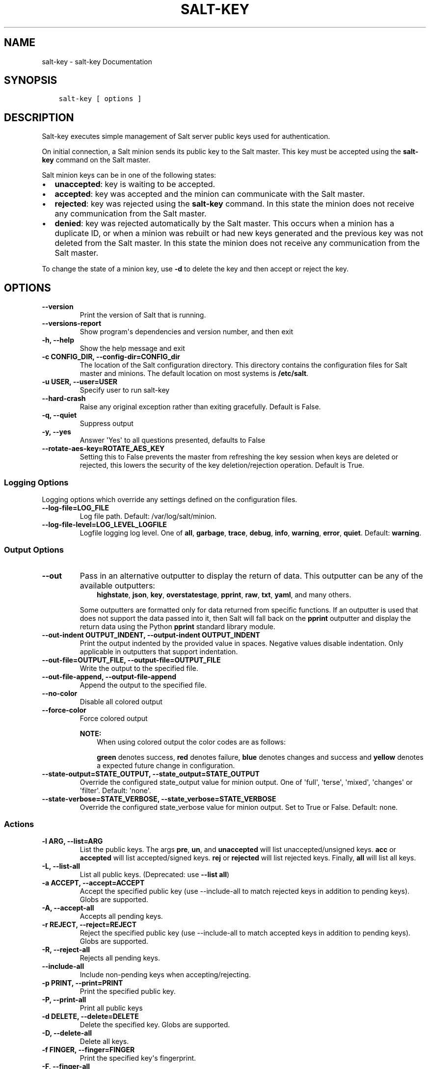 .\" Man page generated from reStructuredText.
.
.TH "SALT-KEY" "1" "Feb 25, 2022" "3003.4" "Salt"
.SH NAME
salt-key \- salt-key Documentation
.
.nr rst2man-indent-level 0
.
.de1 rstReportMargin
\\$1 \\n[an-margin]
level \\n[rst2man-indent-level]
level margin: \\n[rst2man-indent\\n[rst2man-indent-level]]
-
\\n[rst2man-indent0]
\\n[rst2man-indent1]
\\n[rst2man-indent2]
..
.de1 INDENT
.\" .rstReportMargin pre:
. RS \\$1
. nr rst2man-indent\\n[rst2man-indent-level] \\n[an-margin]
. nr rst2man-indent-level +1
.\" .rstReportMargin post:
..
.de UNINDENT
. RE
.\" indent \\n[an-margin]
.\" old: \\n[rst2man-indent\\n[rst2man-indent-level]]
.nr rst2man-indent-level -1
.\" new: \\n[rst2man-indent\\n[rst2man-indent-level]]
.in \\n[rst2man-indent\\n[rst2man-indent-level]]u
..
.SH SYNOPSIS
.INDENT 0.0
.INDENT 3.5
.sp
.nf
.ft C
salt\-key [ options ]
.ft P
.fi
.UNINDENT
.UNINDENT
.SH DESCRIPTION
.sp
Salt\-key executes simple management of Salt server public keys used for
authentication.
.sp
On initial connection, a Salt minion sends its public key to the Salt
master. This key must be accepted using the \fBsalt\-key\fP command on the
Salt master.
.sp
Salt minion keys can be in one of the following states:
.INDENT 0.0
.IP \(bu 2
\fBunaccepted\fP: key is waiting to be accepted.
.IP \(bu 2
\fBaccepted\fP: key was accepted and the minion can communicate with the Salt
master.
.IP \(bu 2
\fBrejected\fP: key was rejected using the \fBsalt\-key\fP command. In
this state the minion does not receive any communication from the Salt
master.
.IP \(bu 2
\fBdenied\fP: key was rejected automatically by the Salt master.
This occurs when a minion has a duplicate ID, or when a minion was rebuilt or
had new keys generated and the previous key was not deleted from the Salt
master. In this state the minion does not receive any communication from the
Salt master.
.UNINDENT
.sp
To change the state of a minion key, use \fB\-d\fP to delete the key and then
accept or reject the key.
.SH OPTIONS
.INDENT 0.0
.TP
.B \-\-version
Print the version of Salt that is running.
.UNINDENT
.INDENT 0.0
.TP
.B \-\-versions\-report
Show program\(aqs dependencies and version number, and then exit
.UNINDENT
.INDENT 0.0
.TP
.B \-h, \-\-help
Show the help message and exit
.UNINDENT
.INDENT 0.0
.TP
.B \-c CONFIG_DIR, \-\-config\-dir=CONFIG_dir
The location of the Salt configuration directory. This directory contains
the configuration files for Salt master and minions. The default location
on most systems is \fB/etc/salt\fP\&.
.UNINDENT
.INDENT 0.0
.TP
.B \-u USER, \-\-user=USER
Specify user to run salt\-key
.UNINDENT
.INDENT 0.0
.TP
.B \-\-hard\-crash
Raise any original exception rather than exiting gracefully. Default is
False.
.UNINDENT
.INDENT 0.0
.TP
.B \-q, \-\-quiet
Suppress output
.UNINDENT
.INDENT 0.0
.TP
.B \-y, \-\-yes
Answer \(aqYes\(aq to all questions presented, defaults to False
.UNINDENT
.INDENT 0.0
.TP
.B \-\-rotate\-aes\-key=ROTATE_AES_KEY
Setting this to False prevents the master from refreshing the key session
when keys are deleted or rejected, this lowers the security of the key
deletion/rejection operation. Default is True.
.UNINDENT
.SS Logging Options
.sp
Logging options which override any settings defined on the configuration files.
.INDENT 0.0
.TP
.B \-\-log\-file=LOG_FILE
Log file path. Default: /var/log/salt/minion\&.
.UNINDENT
.INDENT 0.0
.TP
.B \-\-log\-file\-level=LOG_LEVEL_LOGFILE
Logfile logging log level. One of \fBall\fP, \fBgarbage\fP, \fBtrace\fP,
\fBdebug\fP, \fBinfo\fP, \fBwarning\fP, \fBerror\fP, \fBquiet\fP\&. Default:
\fBwarning\fP\&.
.UNINDENT
.SS Output Options
.INDENT 0.0
.TP
.B \-\-out
Pass in an alternative outputter to display the return of data. This
outputter can be any of the available outputters:
.INDENT 7.0
.INDENT 3.5
\fBhighstate\fP, \fBjson\fP, \fBkey\fP, \fBoverstatestage\fP, \fBpprint\fP, \fBraw\fP, \fBtxt\fP, \fByaml\fP, and many others\&.
.UNINDENT
.UNINDENT
.sp
Some outputters are formatted only for data returned from specific functions.
If an outputter is used that does not support the data passed into it, then
Salt will fall back on the \fBpprint\fP outputter and display the return data
using the Python \fBpprint\fP standard library module.
.UNINDENT
.INDENT 0.0
.TP
.B \-\-out\-indent OUTPUT_INDENT, \-\-output\-indent OUTPUT_INDENT
Print the output indented by the provided value in spaces. Negative values
disable indentation. Only applicable in outputters that support
indentation.
.UNINDENT
.INDENT 0.0
.TP
.B \-\-out\-file=OUTPUT_FILE, \-\-output\-file=OUTPUT_FILE
Write the output to the specified file.
.UNINDENT
.INDENT 0.0
.TP
.B \-\-out\-file\-append, \-\-output\-file\-append
Append the output to the specified file.
.UNINDENT
.INDENT 0.0
.TP
.B \-\-no\-color
Disable all colored output
.UNINDENT
.INDENT 0.0
.TP
.B \-\-force\-color
Force colored output
.sp
\fBNOTE:\fP
.INDENT 7.0
.INDENT 3.5
When using colored output the color codes are as follows:
.sp
\fBgreen\fP denotes success, \fBred\fP denotes failure, \fBblue\fP denotes
changes and success and \fByellow\fP denotes a expected future change in configuration.
.UNINDENT
.UNINDENT
.UNINDENT
.INDENT 0.0
.TP
.B \-\-state\-output=STATE_OUTPUT, \-\-state_output=STATE_OUTPUT
Override the configured state_output value for minion
output. One of \(aqfull\(aq, \(aqterse\(aq, \(aqmixed\(aq, \(aqchanges\(aq or
\(aqfilter\(aq. Default: \(aqnone\(aq.
.UNINDENT
.INDENT 0.0
.TP
.B \-\-state\-verbose=STATE_VERBOSE, \-\-state_verbose=STATE_VERBOSE
Override the configured state_verbose value for minion
output. Set to True or False. Default: none.
.UNINDENT
.SS Actions
.INDENT 0.0
.TP
.B \-l ARG, \-\-list=ARG
List the public keys. The args \fBpre\fP, \fBun\fP, and \fBunaccepted\fP will
list unaccepted/unsigned keys. \fBacc\fP or \fBaccepted\fP will list
accepted/signed keys. \fBrej\fP or \fBrejected\fP will list rejected keys.
Finally, \fBall\fP will list all keys.
.UNINDENT
.INDENT 0.0
.TP
.B \-L, \-\-list\-all
List all public keys. (Deprecated: use \fB\-\-list all\fP)
.UNINDENT
.INDENT 0.0
.TP
.B \-a ACCEPT, \-\-accept=ACCEPT
Accept the specified public key (use \-\-include\-all to match rejected keys
in addition to pending keys). Globs are supported.
.UNINDENT
.INDENT 0.0
.TP
.B \-A, \-\-accept\-all
Accepts all pending keys.
.UNINDENT
.INDENT 0.0
.TP
.B \-r REJECT, \-\-reject=REJECT
Reject the specified public key (use \-\-include\-all to match accepted keys
in addition to pending keys). Globs are supported.
.UNINDENT
.INDENT 0.0
.TP
.B \-R, \-\-reject\-all
Rejects all pending keys.
.UNINDENT
.INDENT 0.0
.TP
.B \-\-include\-all
Include non\-pending keys when accepting/rejecting.
.UNINDENT
.INDENT 0.0
.TP
.B \-p PRINT, \-\-print=PRINT
Print the specified public key.
.UNINDENT
.INDENT 0.0
.TP
.B \-P, \-\-print\-all
Print all public keys
.UNINDENT
.INDENT 0.0
.TP
.B \-d DELETE, \-\-delete=DELETE
Delete the specified key. Globs are supported.
.UNINDENT
.INDENT 0.0
.TP
.B \-D, \-\-delete\-all
Delete all keys.
.UNINDENT
.INDENT 0.0
.TP
.B \-f FINGER, \-\-finger=FINGER
Print the specified key\(aqs fingerprint.
.UNINDENT
.INDENT 0.0
.TP
.B \-F, \-\-finger\-all
Print all keys\(aq fingerprints.
.UNINDENT
.SS Key Generation Options
.INDENT 0.0
.TP
.B \-\-gen\-keys=GEN_KEYS
Set a name to generate a keypair for use with salt
.UNINDENT
.INDENT 0.0
.TP
.B \-\-gen\-keys\-dir=GEN_KEYS_DIR
Set the directory to save the generated keypair.  Only works
with \(aqgen_keys_dir\(aq option; default is the current directory.
.UNINDENT
.INDENT 0.0
.TP
.B \-\-keysize=KEYSIZE
Set the keysize for the generated key, only works with
the \(aq\-\-gen\-keys\(aq option, the key size must be 2048 or
higher, otherwise it will be rounded up to 2048. The
default is 2048.
.UNINDENT
.INDENT 0.0
.TP
.B \-\-gen\-signature
Create a signature file of the master\(aqs public\-key named
master_pubkey_signature. The signature can be sent to a minion in the
master\(aqs auth\-reply and enables the minion to verify the master\(aqs public\-key
cryptographically. This requires a new signing\-key\-pair which can be
auto\-created with the \-\-auto\-create parameter.
.UNINDENT
.INDENT 0.0
.TP
.B \-\-priv=PRIV
The private\-key file to create a signature with
.UNINDENT
.INDENT 0.0
.TP
.B \-\-signature\-path=SIGNATURE_PATH
The path where the signature file should be written
.UNINDENT
.INDENT 0.0
.TP
.B \-\-pub=PUB
The public\-key file to create a signature for
.UNINDENT
.INDENT 0.0
.TP
.B \-\-auto\-create
Auto\-create a signing key\-pair if it does not yet exist
.UNINDENT
.SH SEE ALSO
.sp
\fBsalt(7)\fP
\fBsalt\-master(1)\fP
\fBsalt\-minion(1)\fP
.SH AUTHOR
Thomas S. Hatch <thatch45@gmail.com> and many others, please see the Authors file
.\" Generated by docutils manpage writer.
.
